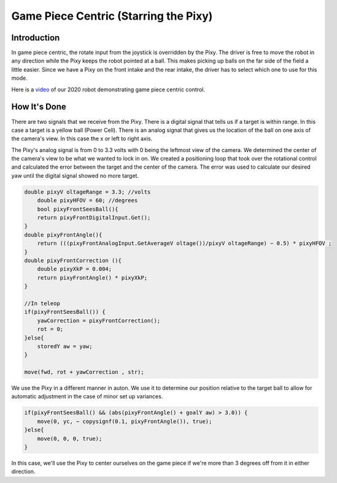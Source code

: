 Game Piece Centric (Starring the Pixy)
========================================

Introduction
----------------

In game piece centric, the rotate input from the joystick is overridden by the Pixy. The driver is free
to move the robot in any direction while the Pixy keeps the robot pointed at a ball. This makes
picking up balls on the far side of the field a little easier. Since we have a Pixy on the front intake
and the rear intake, the driver has to select which one to use for this mode.

Here is a `video <https://youtu.be/VP4emc-K57k?t=42>`_ of our 2020 robot demonstrating game piece centric control.

How It's Done
----------------

There are two signals that we receive from the Pixy. There is a digital signal that tells us if a target
is within range. In this case a target is a yellow ball (Power Cell). There is an analog signal that gives
us the location of the ball on one axis of the camera's view. In this case the x or left to right axis.

The Pixy's analog signal is from 0 to 3.3 volts with 0 being the leftmost view of the camera. We
determined the center of the camera's view to be what we wanted to lock in on. We created a
positioning loop that took over the rotational control and calculated the error between the target
and the center of the camera. The error was used to calculate our desired yaw until the digital
signal showed no more target.

.. code-block:: text

    double pixyV oltageRange = 3.3; //volts
        double pixyHFOV = 60; //degrees
        bool pixyFrontSeesBall(){
        return pixyFrontDigitalInput.Get();
    }
    double pixyFrontAngle(){
        return (((pixyFrontAnalogInput.GetAverageV oltage())/pixyV oltageRange) − 0.5) * pixyHFOV ;
    }
    double pixyFrontCorrection (){
        double pixyXkP = 0.004;
        return pixyFrontAngle() * pixyXkP;
    }

    //In teleop
    if(pixyFrontSeesBall()) {
        yawCorrection = pixyFrontCorrection();
        rot = 0;
    }else{
        storedY aw = yaw;
    }

    move(fwd, rot + yawCorrection , str);

We use the Pixy in a different manner in auton. We use it to determine our position relative to the
target ball to allow for automatic adjustment in the case of minor set up variances.

.. code-block:: text

    if(pixyFrontSeesBall() && (abs(pixyFrontAngle() + goalY aw) > 3.0)) {
        move(0, yc, − copysignf(0.1, pixyFrontAngle()), true);
    }else{
        move(0, 0, 0, true);
    }

In this case, we'll use the Pixy to center ourselves on the game piece if we're more than 3 degrees
off from it in either direction.